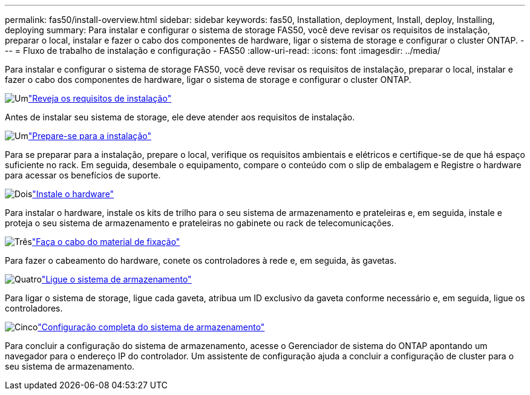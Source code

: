 ---
permalink: fas50/install-overview.html 
sidebar: sidebar 
keywords: fas50, Installation, deployment, Install, deploy, Installing, deploying 
summary: Para instalar e configurar o sistema de storage FAS50, você deve revisar os requisitos de instalação, preparar o local, instalar e fazer o cabo dos componentes de hardware, ligar o sistema de storage e configurar o cluster ONTAP. 
---
= Fluxo de trabalho de instalação e configuração - FAS50
:allow-uri-read: 
:icons: font
:imagesdir: ../media/


[role="lead"]
Para instalar e configurar o sistema de storage FAS50, você deve revisar os requisitos de instalação, preparar o local, instalar e fazer o cabo dos componentes de hardware, ligar o sistema de storage e configurar o cluster ONTAP.

.image:https://raw.githubusercontent.com/NetAppDocs/common/main/media/number-1.png["Um"]link:install-requirements.html["Reveja os requisitos de instalação"]
[role="quick-margin-para"]
Antes de instalar seu sistema de storage, ele deve atender aos requisitos de instalação.

.image:https://raw.githubusercontent.com/NetAppDocs/common/main/media/number-2.png["Um"]link:install-prepare.html["Prepare-se para a instalação"]
[role="quick-margin-para"]
Para se preparar para a instalação, prepare o local, verifique os requisitos ambientais e elétricos e certifique-se de que há espaço suficiente no rack. Em seguida, desembale o equipamento, compare o conteúdo com o slip de embalagem e Registre o hardware para acessar os benefícios de suporte.

.image:https://raw.githubusercontent.com/NetAppDocs/common/main/media/number-3.png["Dois"]link:install-hardware.html["Instale o hardware"]
[role="quick-margin-para"]
Para instalar o hardware, instale os kits de trilho para o seu sistema de armazenamento e prateleiras e, em seguida, instale e proteja o seu sistema de armazenamento e prateleiras no gabinete ou rack de telecomunicações.

.image:https://raw.githubusercontent.com/NetAppDocs/common/main/media/number-4.png["Três"]link:install-cable.html["Faça o cabo do material de fixação"]
[role="quick-margin-para"]
Para fazer o cabeamento do hardware, conete os controladores à rede e, em seguida, às gavetas.

.image:https://raw.githubusercontent.com/NetAppDocs/common/main/media/number-5.png["Quatro"]link:install-power-hardware.html["Ligue o sistema de armazenamento"]
[role="quick-margin-para"]
Para ligar o sistema de storage, ligue cada gaveta, atribua um ID exclusivo da gaveta conforme necessário e, em seguida, ligue os controladores.

.image:https://raw.githubusercontent.com/NetAppDocs/common/main/media/number-6.png["Cinco"]link:install-complete.html["Configuração completa do sistema de armazenamento"]
[role="quick-margin-para"]
Para concluir a configuração do sistema de armazenamento, acesse o Gerenciador de sistema do ONTAP apontando um navegador para o endereço IP do controlador. Um assistente de configuração ajuda a concluir a configuração de cluster para o seu sistema de armazenamento.
